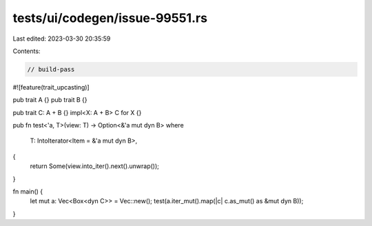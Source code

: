 tests/ui/codegen/issue-99551.rs
===============================

Last edited: 2023-03-30 20:35:59

Contents:

.. code-block:: rs

    // build-pass
#![feature(trait_upcasting)]

pub trait A {}
pub trait B {}

pub trait C: A + B {}
impl<X: A + B> C for X {}

pub fn test<'a, T>(view: T) -> Option<&'a mut dyn B>
where
    T: IntoIterator<Item = &'a mut dyn B>,
{
    return Some(view.into_iter().next().unwrap());
}

fn main() {
    let mut a: Vec<Box<dyn C>> = Vec::new();
    test(a.iter_mut().map(|c| c.as_mut() as &mut dyn B));
}



